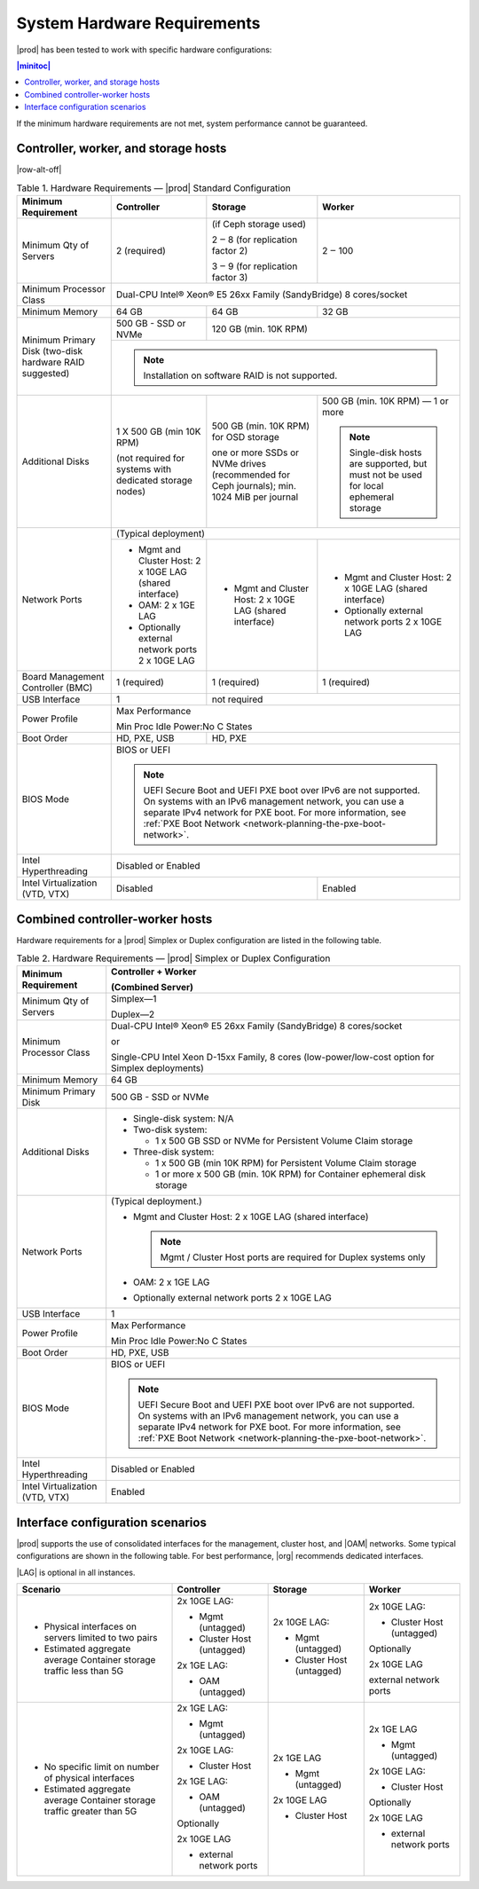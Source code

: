 
.. kdl1464894372485
.. _starlingx-hardware-requirements:

============================
System Hardware Requirements
============================

|prod| has been tested to work with specific hardware configurations:

.. contents:: |minitoc|
   :local:
   :depth: 1

If the minimum hardware requirements are not met, system performance cannot be
guaranteed.

.. _starlingx-hardware-requirements-section-N10044-N10024-N10001:

-------------------------------------
Controller, worker, and storage hosts
-------------------------------------

.. Row alterations don't work with spans

|row-alt-off|

.. _starlingx-hardware-requirements-table-nvy-52x-p5:

.. table:: Table 1. Hardware Requirements — |prod| Standard Configuration
    :widths: auto

    +-----------------------------------------------------------+------------------------------------------------------------------------------------------------------------------------------------------------------------------------------------------------------------------------------------------------------------------+----------------------------------------------------------------------------------------------+---------------------------------------------------------------------------------------+
    | Minimum Requirement                                       | Controller                                                                                                                                                                                                                                                       | Storage                                                                                      | Worker                                                                                |
    +===========================================================+==================================================================================================================================================================================================================================================================+==============================================================================================+=======================================================================================+
    | Minimum Qty of Servers                                    | 2 \(required\)                                                                                                                                                                                                                                                   | \(if Ceph storage used\)                                                                     | 2 ‒ 100                                                                               |
    |                                                           |                                                                                                                                                                                                                                                                  |                                                                                              |                                                                                       |
    |                                                           |                                                                                                                                                                                                                                                                  | 2 ‒ 8 \(for replication factor 2\)                                                           |                                                                                       |
    |                                                           |                                                                                                                                                                                                                                                                  |                                                                                              |                                                                                       |
    |                                                           |                                                                                                                                                                                                                                                                  | 3 ‒ 9 \(for replication factor 3\)                                                           |                                                                                       |
    +-----------------------------------------------------------+------------------------------------------------------------------------------------------------------------------------------------------------------------------------------------------------------------------------------------------------------------------+----------------------------------------------------------------------------------------------+---------------------------------------------------------------------------------------+
    | Minimum Processor Class                                   | Dual-CPU Intel® Xeon® E5 26xx Family \(SandyBridge\) 8 cores/socket                                                                                                                                                                                                                                                                                                                                                                                     |
    +-----------------------------------------------------------+------------------------------------------------------------------------------------------------------------------------------------------------------------------------------------------------------------------------------------------------------------------+----------------------------------------------------------------------------------------------+---------------------------------------------------------------------------------------+
    | Minimum Memory                                            | 64 GB                                                                                                                                                                                                                                                            | 64 GB                                                                                        | 32 GB                                                                                 |
    +-----------------------------------------------------------+------------------------------------------------------------------------------------------------------------------------------------------------------------------------------------------------------------------------------------------------------------------+----------------------------------------------------------------------------------------------+---------------------------------------------------------------------------------------+
    | Minimum Primary Disk \(two-disk hardware RAID suggested\) | 500 GB - SSD or NVMe                                                                                                                                                                                                                                             | 120 GB \(min. 10K RPM\)                                                                                                                                                              |
    |                                                           |                                                                                                                                                                                                                                                                  |                                                                                                                                                                                      |
    +                                                           +------------------------------------------------------------------------------------------------------------------------------------------------------------------------------------------------------------------------------------------------------------------+----------------------------------------------------------------------------------------------+---------------------------------------------------------------------------------------+
    |                                                           | .. note::                                                                                                                                                                                                                                                                                                                                                                                                                                               |
    |                                                           |     Installation on software RAID is not supported.                                                                                                                                                                                                                                                                                                                                                                                                     |
    +-----------------------------------------------------------+------------------------------------------------------------------------------------------------------------------------------------------------------------------------------------------------------------------------------------------------------------------+----------------------------------------------------------------------------------------------+---------------------------------------------------------------------------------------+
    | Additional Disks                                          | 1 X 500 GB \(min 10K RPM\)                                                                                                                                                                                                                                       | 500 GB \(min. 10K RPM\) for OSD storage                                                      | 500 GB \(min. 10K RPM\) — 1 or more                                                   |
    |                                                           |                                                                                                                                                                                                                                                                  |                                                                                              |                                                                                       |
    |                                                           | \(not required for systems with dedicated storage nodes\)                                                                                                                                                                                                        | one or more SSDs or NVMe drives \(recommended for Ceph journals\); min. 1024 MiB per journal | .. note::                                                                             |
    |                                                           |                                                                                                                                                                                                                                                                  |                                                                                              |     Single-disk hosts are supported, but must not be used for local ephemeral storage |
    +-----------------------------------------------------------+------------------------------------------------------------------------------------------------------------------------------------------------------------------------------------------------------------------------------------------------------------------+----------------------------------------------------------------------------------------------+---------------------------------------------------------------------------------------+
    | Network Ports                                             | \(Typical deployment\)                                                                                                                                                                                                                                                                                                                                                                                                                                  |
    |                                                           |                                                                                                                                                                                                                                                                                                                                                                                                                                                         |
    |                                                           |                                                                                                                                                                                                                                                                                                                                                                                                                                                         |
    |                                                           |                                                                                                                                                                                                                                                                                                                                                                                                                                                         |
    |                                                           |                                                                                                                                                                                                                                                                                                                                                                                                                                                         |
    |                                                           |                                                                                                                                                                                                                                                                                                                                                                                                                                                         |
    +                                                           +------------------------------------------------------------------------------------------------------------------------------------------------------------------------------------------------------------------------------------------------------------------+----------------------------------------------------------------------------------------------+---------------------------------------------------------------------------------------+
    |                                                           | -   Mgmt and Cluster Host: 2 x 10GE LAG \(shared interface\)                                                                                                                                                                                                     | -   Mgmt and Cluster Host: 2 x 10GE LAG \(shared interface\)                                 | -   Mgmt and Cluster Host: 2 x 10GE LAG \(shared interface\)                          |
    |                                                           |                                                                                                                                                                                                                                                                  |                                                                                              |                                                                                       |
    |                                                           | -   OAM: 2 x 1GE LAG                                                                                                                                                                                                                                             |                                                                                              | -   Optionally external network ports 2 x 10GE LAG                                    |
    |                                                           |                                                                                                                                                                                                                                                                  |                                                                                              |                                                                                       |
    |                                                           | -   Optionally external network ports 2 x 10GE LAG                                                                                                                                                                                                               |                                                                                              |                                                                                       |
    +-----------------------------------------------------------+------------------------------------------------------------------------------------------------------------------------------------------------------------------------------------------------------------------------------------------------------------------+----------------------------------------------------------------------------------------------+---------------------------------------------------------------------------------------+
    | Board Management Controller \(BMC\)                       | 1 \(required\)                                                                                                                                                                                                                                                   | 1 \(required\)                                                                               | 1 \(required\)                                                                        |
    +-----------------------------------------------------------+------------------------------------------------------------------------------------------------------------------------------------------------------------------------------------------------------------------------------------------------------------------+----------------------------------------------------------------------------------------------+---------------------------------------------------------------------------------------+
    | USB Interface                                             | 1                                                                                                                                                                                                                                                                | not required                                                                                                                                                                         |
    +-----------------------------------------------------------+------------------------------------------------------------------------------------------------------------------------------------------------------------------------------------------------------------------------------------------------------------------+----------------------------------------------------------------------------------------------+---------------------------------------------------------------------------------------+
    | Power Profile                                             | Max Performance                                                                                                                                                                                                                                                                                                                                                                                                                                         |
    |                                                           |                                                                                                                                                                                                                                                                                                                                                                                                                                                         |
    |                                                           | Min Proc Idle Power:No C States                                                                                                                                                                                                                                                                                                                                                                                                                         |
    +-----------------------------------------------------------+------------------------------------------------------------------------------------------------------------------------------------------------------------------------------------------------------------------------------------------------------------------+----------------------------------------------------------------------------------------------+---------------------------------------------------------------------------------------+
    | Boot Order                                                | HD, PXE, USB                                                                                                                                                                                                                                                     | HD, PXE                                                                                                                                                                              |
    +-----------------------------------------------------------+------------------------------------------------------------------------------------------------------------------------------------------------------------------------------------------------------------------------------------------------------------------+----------------------------------------------------------------------------------------------+---------------------------------------------------------------------------------------+
    | BIOS Mode                                                 | BIOS or UEFI                                                                                                                                                                                                                                                                                                                                                                                                                                            |
    |                                                           |                                                                                                                                                                                                                                                                                                                                                                                                                                                         |
    |                                                           | .. note::                                                                                                                                                                                                                                                                                                                                                                                                                                               |
    |                                                           |     UEFI Secure Boot and UEFI PXE boot over IPv6 are not supported. On systems with an IPv6 management network, you can use a separate IPv4 network for PXE boot. For more information, see :ref:`PXE Boot Network <network-planning-the-pxe-boot-network>`.                                                                                                                                                                                            |
    +-----------------------------------------------------------+------------------------------------------------------------------------------------------------------------------------------------------------------------------------------------------------------------------------------------------------------------------+----------------------------------------------------------------------------------------------+---------------------------------------------------------------------------------------+
    | Intel Hyperthreading                                      | Disabled or Enabled                                                                                                                                                                                                                                                                                                                                                                                                                                     |
    +-----------------------------------------------------------+------------------------------------------------------------------------------------------------------------------------------------------------------------------------------------------------------------------------------------------------------------------+----------------------------------------------------------------------------------------------+---------------------------------------------------------------------------------------+
    | Intel Virtualization \(VTD, VTX\)                         | Disabled                                                                                                                                                                                                                                                                                                                                                        | Enabled                                                                               |
    +-----------------------------------------------------------+------------------------------------------------------------------------------------------------------------------------------------------------------------------------------------------------------------------------------------------------------------------+----------------------------------------------------------------------------------------------+---------------------------------------------------------------------------------------+


.. _starlingx-hardware-requirements-section-N102D0-N10024-N10001:

--------------------------------
Combined controller-worker hosts
--------------------------------


Hardware requirements for a |prod| Simplex or Duplex configuration are listed
in the following table.

.. _starlingx-hardware-requirements-table-cb2-lfx-p5:


.. table:: Table 2. Hardware Requirements — |prod| Simplex or Duplex Configuration
    :widths: auto

    +-----------------------------------+------------------------------------------------------------------------------------------------------------------------------------------------------------------------------------------------------------------------------------------------------------------+
    | Minimum Requirement               | Controller + Worker                                                                                                                                                                                                                                              |
    |                                   |                                                                                                                                                                                                                                                                  |
    |                                   | \(Combined Server\)                                                                                                                                                                                                                                              |
    +===================================+==================================================================================================================================================================================================================================================================+
    | Minimum Qty of Servers            | Simplex―1                                                                                                                                                                                                                                                        |
    |                                   |                                                                                                                                                                                                                                                                  |
    |                                   | Duplex―2                                                                                                                                                                                                                                                         |
    +-----------------------------------+------------------------------------------------------------------------------------------------------------------------------------------------------------------------------------------------------------------------------------------------------------------+
    | Minimum Processor Class           | Dual-CPU Intel® Xeon® E5 26xx Family \(SandyBridge\) 8 cores/socket                                                                                                                                                                                              |
    |                                   |                                                                                                                                                                                                                                                                  |
    |                                   | or                                                                                                                                                                                                                                                               |
    |                                   |                                                                                                                                                                                                                                                                  |
    |                                   | Single-CPU Intel Xeon D-15xx Family, 8 cores \(low-power/low-cost option for Simplex deployments\)                                                                                                                                                               |
    +-----------------------------------+------------------------------------------------------------------------------------------------------------------------------------------------------------------------------------------------------------------------------------------------------------------+
    | Minimum Memory                    | 64 GB                                                                                                                                                                                                                                                            |
    +-----------------------------------+------------------------------------------------------------------------------------------------------------------------------------------------------------------------------------------------------------------------------------------------------------------+
    | Minimum Primary Disk              | 500 GB - SSD or NVMe                                                                                                                                                                                                                                             |
    +-----------------------------------+------------------------------------------------------------------------------------------------------------------------------------------------------------------------------------------------------------------------------------------------------------------+
    | Additional Disks                  | -   Single-disk system: N/A                                                                                                                                                                                                                                      |
    |                                   |                                                                                                                                                                                                                                                                  |
    |                                   | -   Two-disk system:                                                                                                                                                                                                                                             |
    |                                   |                                                                                                                                                                                                                                                                  |
    |                                   |                                                                                                                                                                                                                                                                  |
    |                                   |     -   1 x 500 GB SSD or NVMe for Persistent Volume Claim storage                                                                                                                                                                                               |
    |                                   |                                                                                                                                                                                                                                                                  |
    |                                   |                                                                                                                                                                                                                                                                  |
    |                                   | -   Three-disk system:                                                                                                                                                                                                                                           |
    |                                   |                                                                                                                                                                                                                                                                  |
    |                                   |                                                                                                                                                                                                                                                                  |
    |                                   |     -   1 x 500 GB \(min 10K RPM\) for Persistent Volume Claim storage                                                                                                                                                                                           |
    |                                   |                                                                                                                                                                                                                                                                  |
    |                                   |     -   1 or more x 500 GB \(min. 10K RPM\) for Container ephemeral disk storage                                                                                                                                                                                 |
    +-----------------------------------+------------------------------------------------------------------------------------------------------------------------------------------------------------------------------------------------------------------------------------------------------------------+
    | Network Ports                     | \(Typical deployment.\)                                                                                                                                                                                                                                          |
    |                                   |                                                                                                                                                                                                                                                                  |
    |                                   | -   Mgmt and Cluster Host: 2 x 10GE LAG \(shared interface\)                                                                                                                                                                                                     |
    |                                   |                                                                                                                                                                                                                                                                  |
    |                                   |     .. note::                                                                                                                                                                                                                                                    |
    |                                   |         Mgmt / Cluster Host ports are required for Duplex systems only                                                                                                                                                                                           |
    |                                   |                                                                                                                                                                                                                                                                  |
    |                                   | -   OAM: 2 x 1GE LAG                                                                                                                                                                                                                                             |
    |                                   |                                                                                                                                                                                                                                                                  |
    |                                   | -   Optionally external network ports 2 x 10GE LAG                                                                                                                                                                                                               |
    +-----------------------------------+------------------------------------------------------------------------------------------------------------------------------------------------------------------------------------------------------------------------------------------------------------------+
    | USB Interface                     | 1                                                                                                                                                                                                                                                                |
    +-----------------------------------+------------------------------------------------------------------------------------------------------------------------------------------------------------------------------------------------------------------------------------------------------------------+
    | Power Profile                     | Max Performance                                                                                                                                                                                                                                                  |
    |                                   |                                                                                                                                                                                                                                                                  |
    |                                   | Min Proc Idle Power:No C States                                                                                                                                                                                                                                  |
    +-----------------------------------+------------------------------------------------------------------------------------------------------------------------------------------------------------------------------------------------------------------------------------------------------------------+
    | Boot Order                        | HD, PXE, USB                                                                                                                                                                                                                                                     |
    +-----------------------------------+------------------------------------------------------------------------------------------------------------------------------------------------------------------------------------------------------------------------------------------------------------------+
    | BIOS Mode                         | BIOS or UEFI                                                                                                                                                                                                                                                     |
    |                                   |                                                                                                                                                                                                                                                                  |
    |                                   | .. note::                                                                                                                                                                                                                                                        |
    |                                   |     UEFI Secure Boot and UEFI PXE boot over IPv6 are not supported. On systems with an IPv6 management network, you can use a separate IPv4 network for PXE boot. For more information, see :ref:`PXE Boot Network <network-planning-the-pxe-boot-network>`.     |
    +-----------------------------------+------------------------------------------------------------------------------------------------------------------------------------------------------------------------------------------------------------------------------------------------------------------+
    | Intel Hyperthreading              | Disabled or Enabled                                                                                                                                                                                                                                              |
    +-----------------------------------+------------------------------------------------------------------------------------------------------------------------------------------------------------------------------------------------------------------------------------------------------------------+
    | Intel Virtualization \(VTD, VTX\) | Enabled                                                                                                                                                                                                                                                          |
    +-----------------------------------+------------------------------------------------------------------------------------------------------------------------------------------------------------------------------------------------------------------------------------------------------------------+


.. _starlingx-hardware-requirements-section-if-scenarios:

---------------------------------
Interface configuration scenarios
---------------------------------

|prod| supports the use of consolidated interfaces for the management, cluster
host, and |OAM| networks. Some typical configurations are shown in the
following table. For best performance, |org| recommends dedicated interfaces.

|LAG| is optional in all instances.


.. _starlingx-hardware-requirements-table-if-scenarios:


.. table::
    :widths: auto

    +---------------------------------------------------------------------------+-------------------------------+-------------------------------+-------------------------------+
    | Scenario                                                                  | Controller                    | Storage                       | Worker                        |
    +===========================================================================+===============================+===============================+===============================+
    | -   Physical interfaces on servers limited to two pairs                   | 2x 10GE LAG:                  | 2x 10GE LAG:                  | 2x 10GE LAG:                  |
    |                                                                           |                               |                               |                               |
    | -   Estimated aggregate average Container storage traffic less than 5G    | -   Mgmt \(untagged\)         | -   Mgmt \(untagged\)         | -   Cluster Host \(untagged\) |
    |                                                                           |                               |                               |                               |
    |                                                                           | -   Cluster Host \(untagged\) | -   Cluster Host \(untagged\) |                               |
    |                                                                           |                               |                               | Optionally                    |
    |                                                                           |                               |                               |                               |
    |                                                                           | 2x 1GE LAG:                   |                               | 2x 10GE LAG                   |
    |                                                                           |                               |                               |                               |
    |                                                                           | -   OAM \(untagged\)          |                               | external network ports        |
    +---------------------------------------------------------------------------+-------------------------------+-------------------------------+-------------------------------+
    | -   No specific limit on number of physical interfaces                    | 2x 1GE LAG:                   | 2x 1GE LAG                    | 2x 1GE LAG                    |
    |                                                                           |                               |                               |                               |
    | -   Estimated aggregate average Container storage traffic greater than 5G | -   Mgmt \(untagged\)         | -   Mgmt \(untagged\)         | -   Mgmt \(untagged\)         |
    |                                                                           |                               |                               |                               |
    |                                                                           |                               |                               |                               |
    |                                                                           | 2x 10GE LAG:                  | 2x 10GE LAG                   | 2x 10GE LAG:                  |
    |                                                                           |                               |                               |                               |
    |                                                                           | -   Cluster Host              | -   Cluster Host              | -   Cluster Host              |
    |                                                                           |                               |                               |                               |
    |                                                                           |                               |                               |                               |
    |                                                                           | 2x 1GE LAG:                   |                               | Optionally                    |
    |                                                                           |                               |                               |                               |
    |                                                                           | -   OAM \(untagged\)          |                               | 2x 10GE LAG                   |
    |                                                                           |                               |                               |                               |
    |                                                                           |                               |                               | -   external network ports    |
    |                                                                           | Optionally                    |                               |                               |
    |                                                                           |                               |                               |                               |
    |                                                                           | 2x 10GE LAG                   |                               |                               |
    |                                                                           |                               |                               |                               |
    |                                                                           | -   external network ports    |                               |                               |
    +---------------------------------------------------------------------------+-------------------------------+-------------------------------+-------------------------------+
